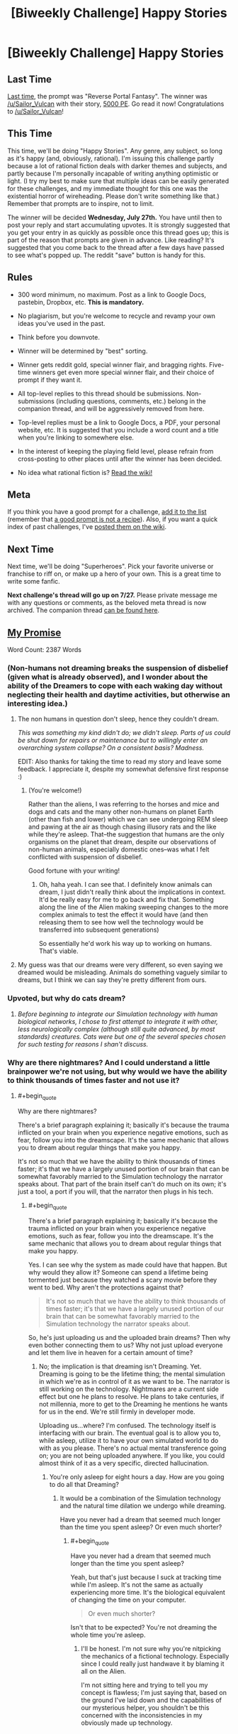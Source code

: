 #+TITLE: [Biweekly Challenge] Happy Stories

* [Biweekly Challenge] Happy Stories
:PROPERTIES:
:Author: alexanderwales
:Score: 34
:DateUnix: 1468450543.0
:END:
** Last Time
   :PROPERTIES:
   :CUSTOM_ID: last-time
   :END:
[[https://www.reddit.com/r/rational/comments/4qie80/biweekly_challenge_reverse_portal_fantasy/?sort=confidence][Last time,]] the prompt was "Reverse Portal Fantasy". The winner was [[/u/Sailor_Vulcan]] with their story, [[https://www.reddit.com/r/rational/comments/4qie80/biweekly_challenge_reverse_portal_fantasy/d4vvzq6][5000 PE]]. Go read it now! Congratulations to [[/u/Sailor_Vulcan]]!

** This Time
   :PROPERTIES:
   :CUSTOM_ID: this-time
   :END:
This time, we'll be doing "Happy Stories". Any genre, any subject, so long as it's happy (and, obviously, rational). I'm issuing this challenge partly because a lot of rational fiction deals with darker themes and subjects, and partly because I'm personally incapable of writing anything optimistic or light. (I try my best to make sure that multiple ideas can be easily generated for these challenges, and my immediate thought for this one was the existential horror of wireheading. Please don't write something like that.) Remember that prompts are to inspire, not to limit.

The winner will be decided *Wednesday, July 27th.* You have until then to post your reply and start accumulating upvotes. It is strongly suggested that you get your entry in as quickly as possible once this thread goes up; this is part of the reason that prompts are given in advance. Like reading? It's suggested that you come back to the thread after a few days have passed to see what's popped up. The reddit "save" button is handy for this.

** Rules
   :PROPERTIES:
   :CUSTOM_ID: rules
   :END:

- 300 word minimum, no maximum. Post as a link to Google Docs, pastebin, Dropbox, etc. *This is mandatory.*

- No plagiarism, but you're welcome to recycle and revamp your own ideas you've used in the past.

- Think before you downvote.

- Winner will be determined by "best" sorting.

- Winner gets reddit gold, special winner flair, and bragging rights. Five-time winners get even more special winner flair, and their choice of prompt if they want it.

- All top-level replies to this thread should be submissions. Non-submissions (including questions, comments, etc.) belong in the companion thread, and will be aggressively removed from here.

- Top-level replies must be a link to Google Docs, a PDF, your personal website, etc. It is suggested that you include a word count and a title when you're linking to somewhere else.

- In the interest of keeping the playing field level, please refrain from cross-posting to other places until after the winner has been decided.

- No idea what rational fiction is? [[http://www.reddit.com/r/rational/wiki/index][Read the wiki!]]

** Meta
   :PROPERTIES:
   :CUSTOM_ID: meta
   :END:
If you think you have a good prompt for a challenge, [[https://docs.google.com/spreadsheets/d/1B6HaZc8FYkr6l6Q4cwBc9_-Yq1g0f_HmdHK5L1tbEbA/edit?usp=sharing][add it to the list]] (remember that [[http://www.reddit.com/r/WritingPrompts/wiki/prompts?src=RECIPE][a good prompt is not a recipe]]). Also, if you want a quick index of past challenges, I've [[https://www.reddit.com/r/rational/wiki/weeklychallenge][posted them on the wiki]].

** Next Time
   :PROPERTIES:
   :CUSTOM_ID: next-time
   :END:
Next time, we'll be doing "Superheroes". Pick your favorite universe or franchise to riff on, or make up a hero of your own. This is a great time to write some fanfic.

*Next challenge's thread will go up on 7/27.* Please private message me with any questions or comments, as the beloved meta thread is now archived. The companion thread [[https://www.reddit.com/r/rational/comments/4sq0v8/challenge_companion_happy_stories/][can be found here]].


** [[https://kishoto.wordpress.com/2016/07/19/my-promise-rrational-challenge-happy-stories/][My Promise]]

Word Count: 2387 Words
:PROPERTIES:
:Author: Kishoto
:Score: 13
:DateUnix: 1468909925.0
:END:

*** (Non-humans not dreaming breaks the suspension of disbelief (given what is already observed), and I wonder about the ability of the Dreamers to cope with each waking day without neglecting their health and daytime activities, but otherwise an interesting idea.)
:PROPERTIES:
:Author: MultipartiteMind
:Score: 2
:DateUnix: 1468968887.0
:END:

**** The non humans in question don't sleep, hence they couldn't dream.

/This was something my kind didn't do; we didn't sleep. Parts of us could be shut down for repairs or maintenance but to willingly enter an overarching system collapse? On a consistent basis? Madness./

EDIT: Also thanks for taking the time to read my story and leave some feedback. I appreciate it, despite my somewhat defensive first response :)
:PROPERTIES:
:Author: Kishoto
:Score: 1
:DateUnix: 1468973831.0
:END:

***** (You're welcome!)

Rather than the aliens, I was referring to the horses and mice and dogs and cats and the many other non-humans on planet Earth (other than fish and lower) which we can see undergoing REM sleep and pawing at the air as though chasing illusory rats and the like while they're asleep. That--the suggestion that humans are the only organisms on the planet that dream, despite our observations of non-human animals, especially domestic ones--was what I felt conflicted with suspension of disbelief.

Good fortune with your writing!
:PROPERTIES:
:Author: MultipartiteMind
:Score: 2
:DateUnix: 1469108905.0
:END:

****** Oh, haha yeah. I can see that. I definitely know animals can dream, I just didn't really think about the implications in context. It'd be really easy for me to go back and fix that. Something along the line of the Alien making sweeping changes to the more complex animals to test the effect it would have (and then releasing them to see how well the technology would be transferred into subsequent generations)

So essentially he'd work his way up to working on humans. That's viable.
:PROPERTIES:
:Author: Kishoto
:Score: 1
:DateUnix: 1469116134.0
:END:


**** My guess was that our dreams were very different, so even saying we dreamed would be misleading. Animals do something vaguely similar to dreams, but I think we can say they're pretty different from ours.
:PROPERTIES:
:Author: DCarrier
:Score: 1
:DateUnix: 1469667863.0
:END:


*** Upvoted, but why do cats dream?
:PROPERTIES:
:Author: EliezerYudkowsky
:Score: 1
:DateUnix: 1468992066.0
:END:

**** /Before beginning to integrate our Simulation technology with human biological networks, I chose to first attempt to integrate it with other, less neurologically complex (although still quite advanced, by most standards) creatures. Cats were but one of the several species chosen for such testing for reasons I shan't discuss./
:PROPERTIES:
:Author: Kishoto
:Score: 2
:DateUnix: 1468994789.0
:END:


*** Why are there nightmares? And I could understand a little brainpower we're not using, but why would we have the ability to think thousands of times faster and not use it?
:PROPERTIES:
:Author: DCarrier
:Score: 1
:DateUnix: 1469667927.0
:END:

**** #+begin_quote
  Why are there nightmares?
#+end_quote

There's a brief paragraph explaining it; basically it's because the trauma inflicted on your brain when you experience negative emotions, such as fear, follow you into the dreamscape. It's the same mechanic that allows you to dream about regular things that make you happy.

It's not so much that we have the ability to think thousands of times faster; it's that we have a largely unused portion of our brain that can be somewhat favorably married to the Simulation technology the narrator speaks about. That part of the brain itself can't do much on its own; it's just a tool, a port if you will, that the narrator then plugs in his tech.
:PROPERTIES:
:Author: Kishoto
:Score: 1
:DateUnix: 1469674087.0
:END:

***** #+begin_quote
  There's a brief paragraph explaining it; basically it's because the trauma inflicted on your brain when you experience negative emotions, such as fear, follow you into the dreamscape. It's the same mechanic that allows you to dream about regular things that make you happy.
#+end_quote

Yes. I can see why the system as made could have that happen. But why would they allow it? Someone can spend a lifetime being tormented just because they watched a scary movie before they went to bed. Why aren't the protections against that?

#+begin_quote
  It's not so much that we have the ability to think thousands of times faster; it's that we have a largely unused portion of our brain that can be somewhat favorably married to the Simulation technology the narrator speaks about.
#+end_quote

So, he's just uploading us and the uploaded brain dreams? Then why even bother connecting them to us? Why not just upload everyone and let them live in heaven for a certain amount of time?
:PROPERTIES:
:Author: DCarrier
:Score: 1
:DateUnix: 1469675689.0
:END:

****** No; the implication is that dreaming isn't Dreaming. Yet. Dreaming is going to be the lifetime thing; the mental simulation in which we're as in control of it as we want to be. The narrator is still working on the technology. Nightmares are a current side effect but one he plans to resolve. He plans to take centuries, if not millennia, more to get to the Dreaming he mentions he wants for us in the end. We're still firmly in developer mode.

Uploading us...where? I'm confused. The technology itself is interfacing with our brain. The eventual goal is to allow you to, while asleep, utilize it to have your own simulated world to do with as you please. There's no actual mental transference going on; you are not being uploaded anywhere. If you like, you could almost think of it as a very specific, directed hallucination.
:PROPERTIES:
:Author: Kishoto
:Score: 1
:DateUnix: 1469683776.0
:END:

******* You're only asleep for eight hours a day. How are you going to do all that Dreaming?
:PROPERTIES:
:Author: DCarrier
:Score: 1
:DateUnix: 1469684066.0
:END:

******** It would be a combination of the Simulation technology and the natural time dilation we undergo while dreaming.

Have you never had a dream that seemed much longer than the time you spent asleep? Or even much shorter?
:PROPERTIES:
:Author: Kishoto
:Score: 1
:DateUnix: 1469685832.0
:END:

********* #+begin_quote
  Have you never had a dream that seemed much longer than the time you spent asleep?
#+end_quote

Yeah, but that's just because I suck at tracking time while I'm asleep. It's not the same as actually experiencing more time. It's the biological equivalent of changing the time on your computer.

#+begin_quote
  Or even much shorter?
#+end_quote

Isn't that to be expected? You're not dreaming the whole time you're asleep.
:PROPERTIES:
:Author: DCarrier
:Score: 1
:DateUnix: 1469686429.0
:END:

********** I'll be honest. I'm not sure why you're nitpicking the mechanics of a fictional technology. Especially since I could really just handwave it by blaming it all on the Alien.

I'm not sitting here and trying to tell you my concept is flawless; I'm just saying that, based on the ground I've laid down and the capabilities of our mysterious helper, you shouldn't be this concerned with the inconsistencies in my obviously made up technology.
:PROPERTIES:
:Author: Kishoto
:Score: 3
:DateUnix: 1469686721.0
:END:


** [removed]
:PROPERTIES:
:Score: 1
:DateUnix: 1469509645.0
:END:

*** Please use the [[https://www.reddit.com/r/rational/comments/4sq0v8/challenge_companion_happy_stories/][companion thread]] (linked in the post above) for any comments which are not entries or comments thereon.
:PROPERTIES:
:Author: PeridexisErrant
:Score: 0
:DateUnix: 1469531305.0
:END:
